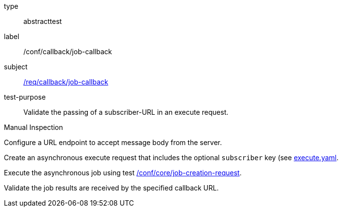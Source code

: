 [[ats_callback_job-callback]]
[requirement]
====
[%metadata]
type:: abstracttest
label:: /conf/callback/job-callback
subject:: <<req_callback_job-callback,/req/callback/job-callback>>
test-purpose:: Validate the passing of a subscriber-URL in an execute request.

[.component,class=test method type]
--
Manual Inspection
--

[.component,class=test method]
=====
[.component,class=step]
--
Configure a URL endpoint to accept message body from the server.
--

[.component,class=step]
--
Create an asynchronous execute request that includes the optional `subscriber` key (see https://raw.githubusercontent.com/opengeospatial/ogcapi-processes/master/core/openapi/schemas/execute.yaml[execute.yaml].
--

[.component,class=step]
--
Execute the asynchronous job using test <<ats_core_job-creation-op,/conf/core/job-creation-request>>.
--

[.component,class=step]
--
Validate the job results are received by the specified callback URL.
--
=====
====